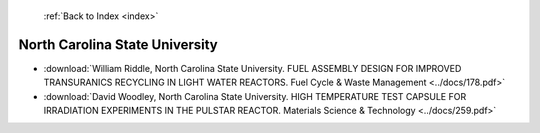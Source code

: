  :ref:`Back to Index <index>`

North Carolina State University
-------------------------------

* :download:`William Riddle, North Carolina State University. FUEL ASSEMBLY DESIGN FOR IMPROVED TRANSURANICS RECYCLING IN LIGHT WATER REACTORS. Fuel Cycle & Waste Management <../docs/178.pdf>`
* :download:`David Woodley, North Carolina State University. HIGH TEMPERATURE TEST CAPSULE FOR IRRADIATION EXPERIMENTS IN THE PULSTAR REACTOR. Materials Science & Technology <../docs/259.pdf>`
